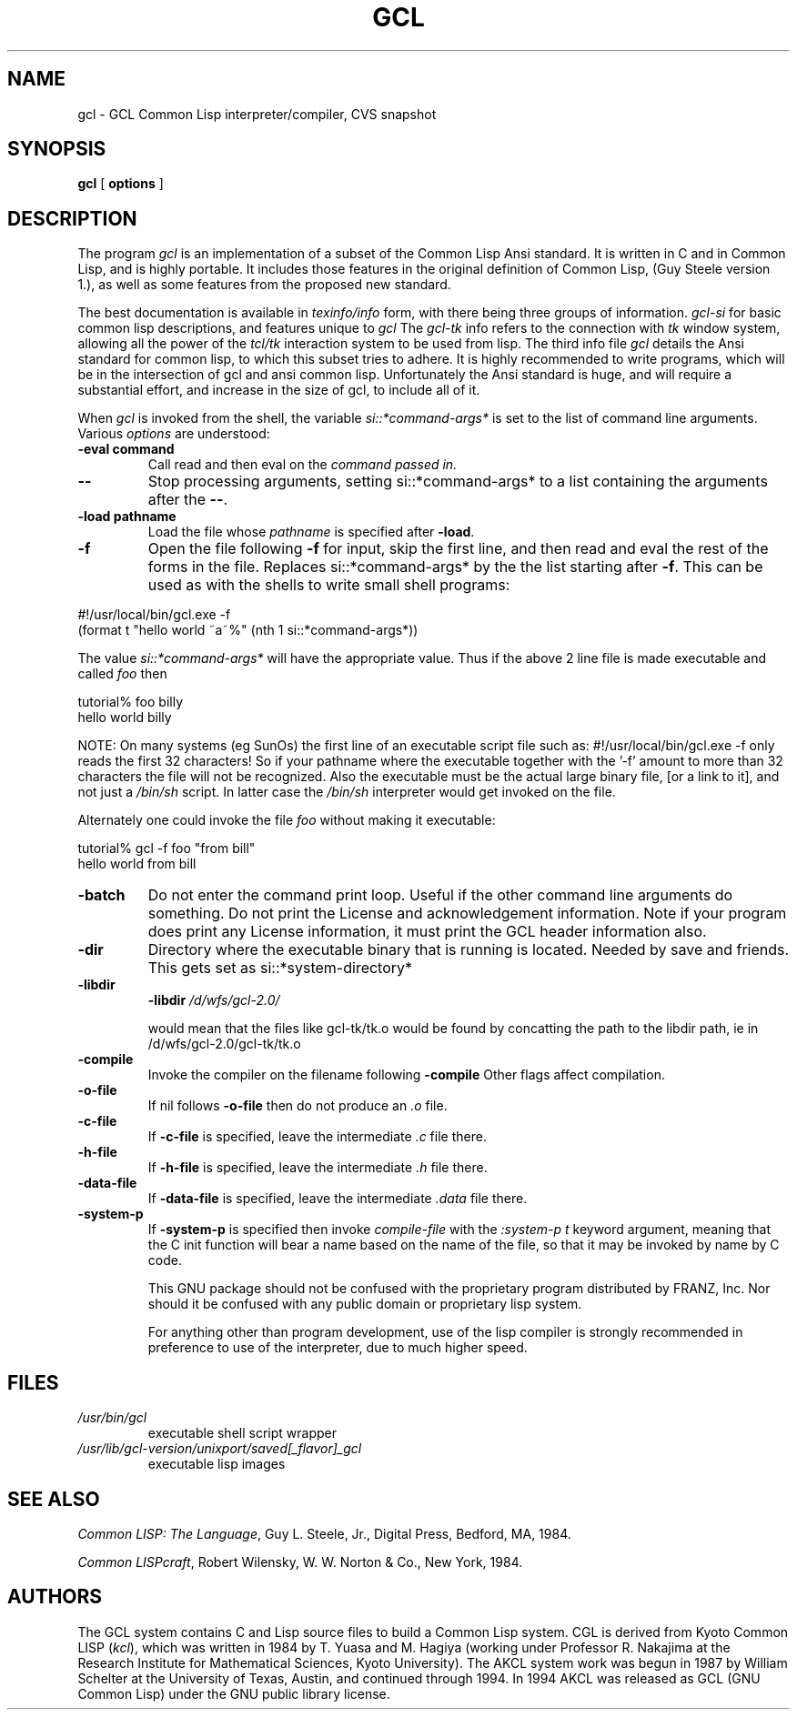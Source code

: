 .TH GCL 1L "17 March 1997"
.SH NAME
gcl \- GCL Common Lisp interpreter/compiler, CVS snapshot
.SH SYNOPSIS
.B gcl
[
.B options
]

.SH DESCRIPTION

The program
.I gcl
is an implementation of a subset of the Common Lisp Ansi standard.
It is written in C and in Common Lisp, and is highly portable.   It
includes those features in the original definition of Common Lisp,
(Guy Steele version 1.), as well as some features from the proposed
new standard.
.LP
The best documentation is available in
.I texinfo/info
form, with there being three groups of information.
.I gcl\-si
for basic common lisp descriptions, and features unique to
.I gcl
The
.I gcl\-tk
info refers to the connection with
.I tk
window system, allowing all the power of the
.I tcl/tk
interaction system to be used from lisp.
The third info file
.I gcl
details the Ansi standard for common lisp, to which this subset
tries to adhere.   It is highly recommended to write programs,
which will be in the intersection of gcl and ansi common lisp.
Unfortunately the Ansi standard is huge, and will require a substantial
effort, and increase in the size of gcl, to include all of it.
.LP
When
.I gcl
is invoked from the shell, the variable
.I si::*command\-args*
is set to the list of command line arguments.
Various
.I options
are understood:
.TP
.BR \-eval\ command 
.RB
Call read and then eval on the
.I command passed in.
.TP
.B \-\-
.RB
Stop processing arguments, setting si::*command\-args* to a list
containing the arguments after the
.BR \-\- .
.TP
.BR \-load\ pathname
.RB
Load the file whose
.I pathname
is specified after
.BR \-load .
.TP
.BR \-f
.RB
Open the file following
.BR \-f
for input, skip the first line, and
then read and eval the rest of the forms in the file.
Replaces si::*command\-args* by the the list starting after
.BR \-f .
This can be used as with the shells to write small shell programs:

.LP
.br
#!/usr/local/bin/gcl.exe \-f
.br
(format t "hello world ~a~%" (nth 1 si::*command\-args*))

.BR
The value
.I si::*command\-args*
will have the appropriate value.
Thus if the above 2 line file is made executable and called
.I foo
then

.LP
.LP
.br
tutorial% foo billy
.br
hello world billy

.BR
NOTE:  On many systems (eg SunOs) the first line of an executable
script file such as:
.BR
#!/usr/local/bin/gcl.exe \-f
only reads the first 32 characters!   So if your pathname where
the executable together with the '\-f' amount to more than 32
characters the file will not be recognized.   Also the executable
must be the actual large binary file, [or a link to it], and not
just a
.I /bin/sh
script.   In latter case the
.I /bin/sh
interpreter would get invoked on the file.

Alternately one could invoke the file
.I foo
without making it
executable:
.LP
.LP
.br
tutorial% gcl \-f foo "from bill"
.br
hello world from bill

.TP
.B \-batch
.RB
Do not enter the command print loop.  Useful if the other command
line arguments do something.  Do not print the License and
acknowledgement information.  Note if your program does print any
License information, it must print the GCL header information also.

.TP
.B \-dir
.RB
Directory where the executable binary that is running is located.
Needed by save and friends.  This gets set as
si::*system\-directory*

.TP
.B \-libdir
.RB
.BR \-libdir
.I /d/wfs/gcl\-2.0/
.RB

would mean that the files like gcl\-tk/tk.o would be found by
concatting the path to the libdir path, ie in
.RB /d/wfs/gcl\-2.0/gcl\-tk/tk.o

.TP
.B \-compile
.RB
Invoke the compiler on the filename following
.BR \-compile
.
Other flags affect compilation.

.TP
.B \-o\-file
.RB
If nil follows
.BR \-o\-file
then do not produce an
.I .o
file.

.TP
.B \-c\-file
.RB
If
.BR \-c\-file
is specified, leave the intermediate
.I .c
file there.

.TP
.B \-h\-file
.RB     If
.BR \-h\-file
is specified, leave the intermediate
.I .h
file there.

.TP
.B \-data\-file
.RB     If
.BR \-data\-file
is specified, leave the intermediate
.I .data
file
there.

.TP
.B \-system\-p
.RB     If
.BR \-system\-p
is specified then invoke
.I compile\-file
with the
.I :system\-p t
keyword argument, meaning that the C init function
will bear a name based on the name of the file, so that it may be
invoked by name by C code.

This GNU package should not be confused with the proprietary program
distributed by FRANZ, Inc.  Nor should it be confused with any public
domain or proprietary lisp system.  

For anything other than program development, use of the lisp compiler
is strongly recommended in preference to use of the interpreter, due
to much higher speed.
.\".LP
.\"This program may be used in conjunction with the UCSF
.\".I batchqueue
.\"system.
.\".SH "LOCAL ACCESS"
.\"Locally, access to all LISP systems is made through a shared
.\"interactive front\-end which assumes that the job is be run in batch mode
.\"unless the \fB\-i\fP option is activated, which starts an interactive session.
.\"Interactive sessions are limited to 30 cpu minutes.
.SH FILES
.TP
\fI/usr/bin/gcl
executable shell script wrapper
.TP
\fI/usr/lib/gcl\-version/unixport/saved[_flavor]_gcl
executable lisp images
.SH "SEE ALSO"
.sp
\fICommon LISP: The Language\fP, Guy L. Steele, Jr., Digital Press, Bedford, MA,
1984.
.sp
\fICommon LISPcraft\fP, Robert Wilensky, W. W. Norton & Co., New York, 1984.
.SH AUTHORS

The GCL system contains C and Lisp source files to build a Common Lisp
system.  
CGL is derived from Kyoto Common LISP (\fIkcl\fP),
which was written in 1984 by T. Yuasa and M. Hagiya
(working under Professor R. Nakajima at the Research
Institute for Mathematical Sciences, Kyoto University).
The AKCL system work was begun in 1987 by
William Schelter at the University of Texas, Austin,  and continued through 1994.  
In 1994 AKCL was released as GCL (GNU Common Lisp) under the
GNU public library license.
.\"

